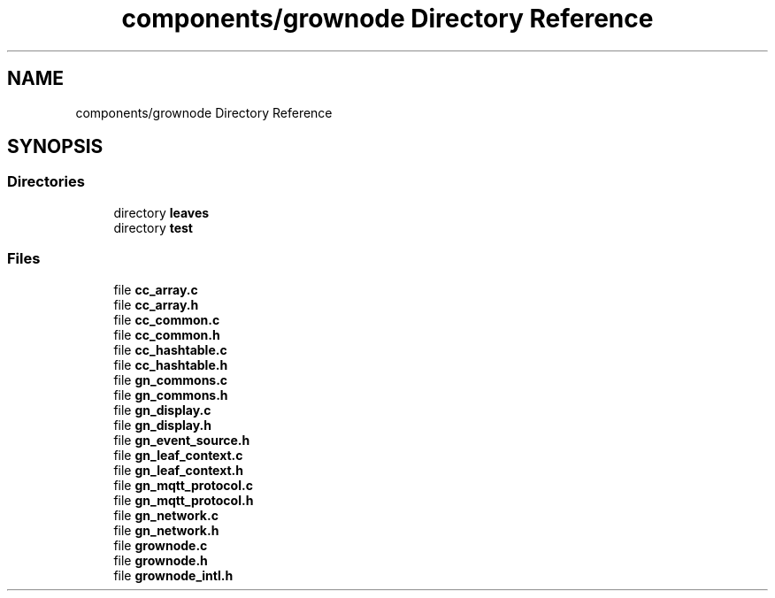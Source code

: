 .TH "components/grownode Directory Reference" 3 "Wed Dec 8 2021" "GrowNode" \" -*- nroff -*-
.ad l
.nh
.SH NAME
components/grownode Directory Reference
.SH SYNOPSIS
.br
.PP
.SS "Directories"

.in +1c
.ti -1c
.RI "directory \fBleaves\fP"
.br
.ti -1c
.RI "directory \fBtest\fP"
.br
.in -1c
.SS "Files"

.in +1c
.ti -1c
.RI "file \fBcc_array\&.c\fP"
.br
.ti -1c
.RI "file \fBcc_array\&.h\fP"
.br
.ti -1c
.RI "file \fBcc_common\&.c\fP"
.br
.ti -1c
.RI "file \fBcc_common\&.h\fP"
.br
.ti -1c
.RI "file \fBcc_hashtable\&.c\fP"
.br
.ti -1c
.RI "file \fBcc_hashtable\&.h\fP"
.br
.ti -1c
.RI "file \fBgn_commons\&.c\fP"
.br
.ti -1c
.RI "file \fBgn_commons\&.h\fP"
.br
.ti -1c
.RI "file \fBgn_display\&.c\fP"
.br
.ti -1c
.RI "file \fBgn_display\&.h\fP"
.br
.ti -1c
.RI "file \fBgn_event_source\&.h\fP"
.br
.ti -1c
.RI "file \fBgn_leaf_context\&.c\fP"
.br
.ti -1c
.RI "file \fBgn_leaf_context\&.h\fP"
.br
.ti -1c
.RI "file \fBgn_mqtt_protocol\&.c\fP"
.br
.ti -1c
.RI "file \fBgn_mqtt_protocol\&.h\fP"
.br
.ti -1c
.RI "file \fBgn_network\&.c\fP"
.br
.ti -1c
.RI "file \fBgn_network\&.h\fP"
.br
.ti -1c
.RI "file \fBgrownode\&.c\fP"
.br
.ti -1c
.RI "file \fBgrownode\&.h\fP"
.br
.ti -1c
.RI "file \fBgrownode_intl\&.h\fP"
.br
.in -1c
